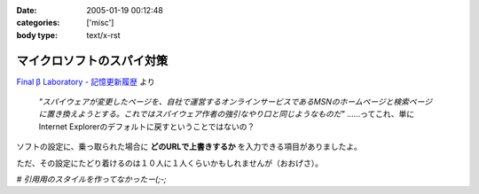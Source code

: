 :date: 2005-01-19 00:12:48
:categories: ['misc']
:body type: text/x-rst

==========================
マイクロソフトのスパイ対策
==========================

`Final β Laboratory - 記憶更新履歴`_ より

	*"スパイウェアが変更したページを、自社で運営するオンラインサービスであるMSNのホームページと検索ページに置き換えようとする。これではスパイウェア作者の強引なやり口と同じようなものだ"* ……ってこれ、単にInternet Explorerのデフォルトに戻すということではないの？

ソフトの設定に、乗っ取られた場合に **どのURLで上書きするか** を入力できる項目がありましたよ。

ただ、その設定にたどり着けるのは１０人に１人くらいかもしれませんが（おおげさ）。

*# 引用用のスタイルを作ってなかったー(;-;*

.. _`Final β Laboratory - 記憶更新履歴`: http://www.finalbeta.jp/update_log/2005_01.html#log20050117_2



.. :extend type: text/plain
.. :extend:
